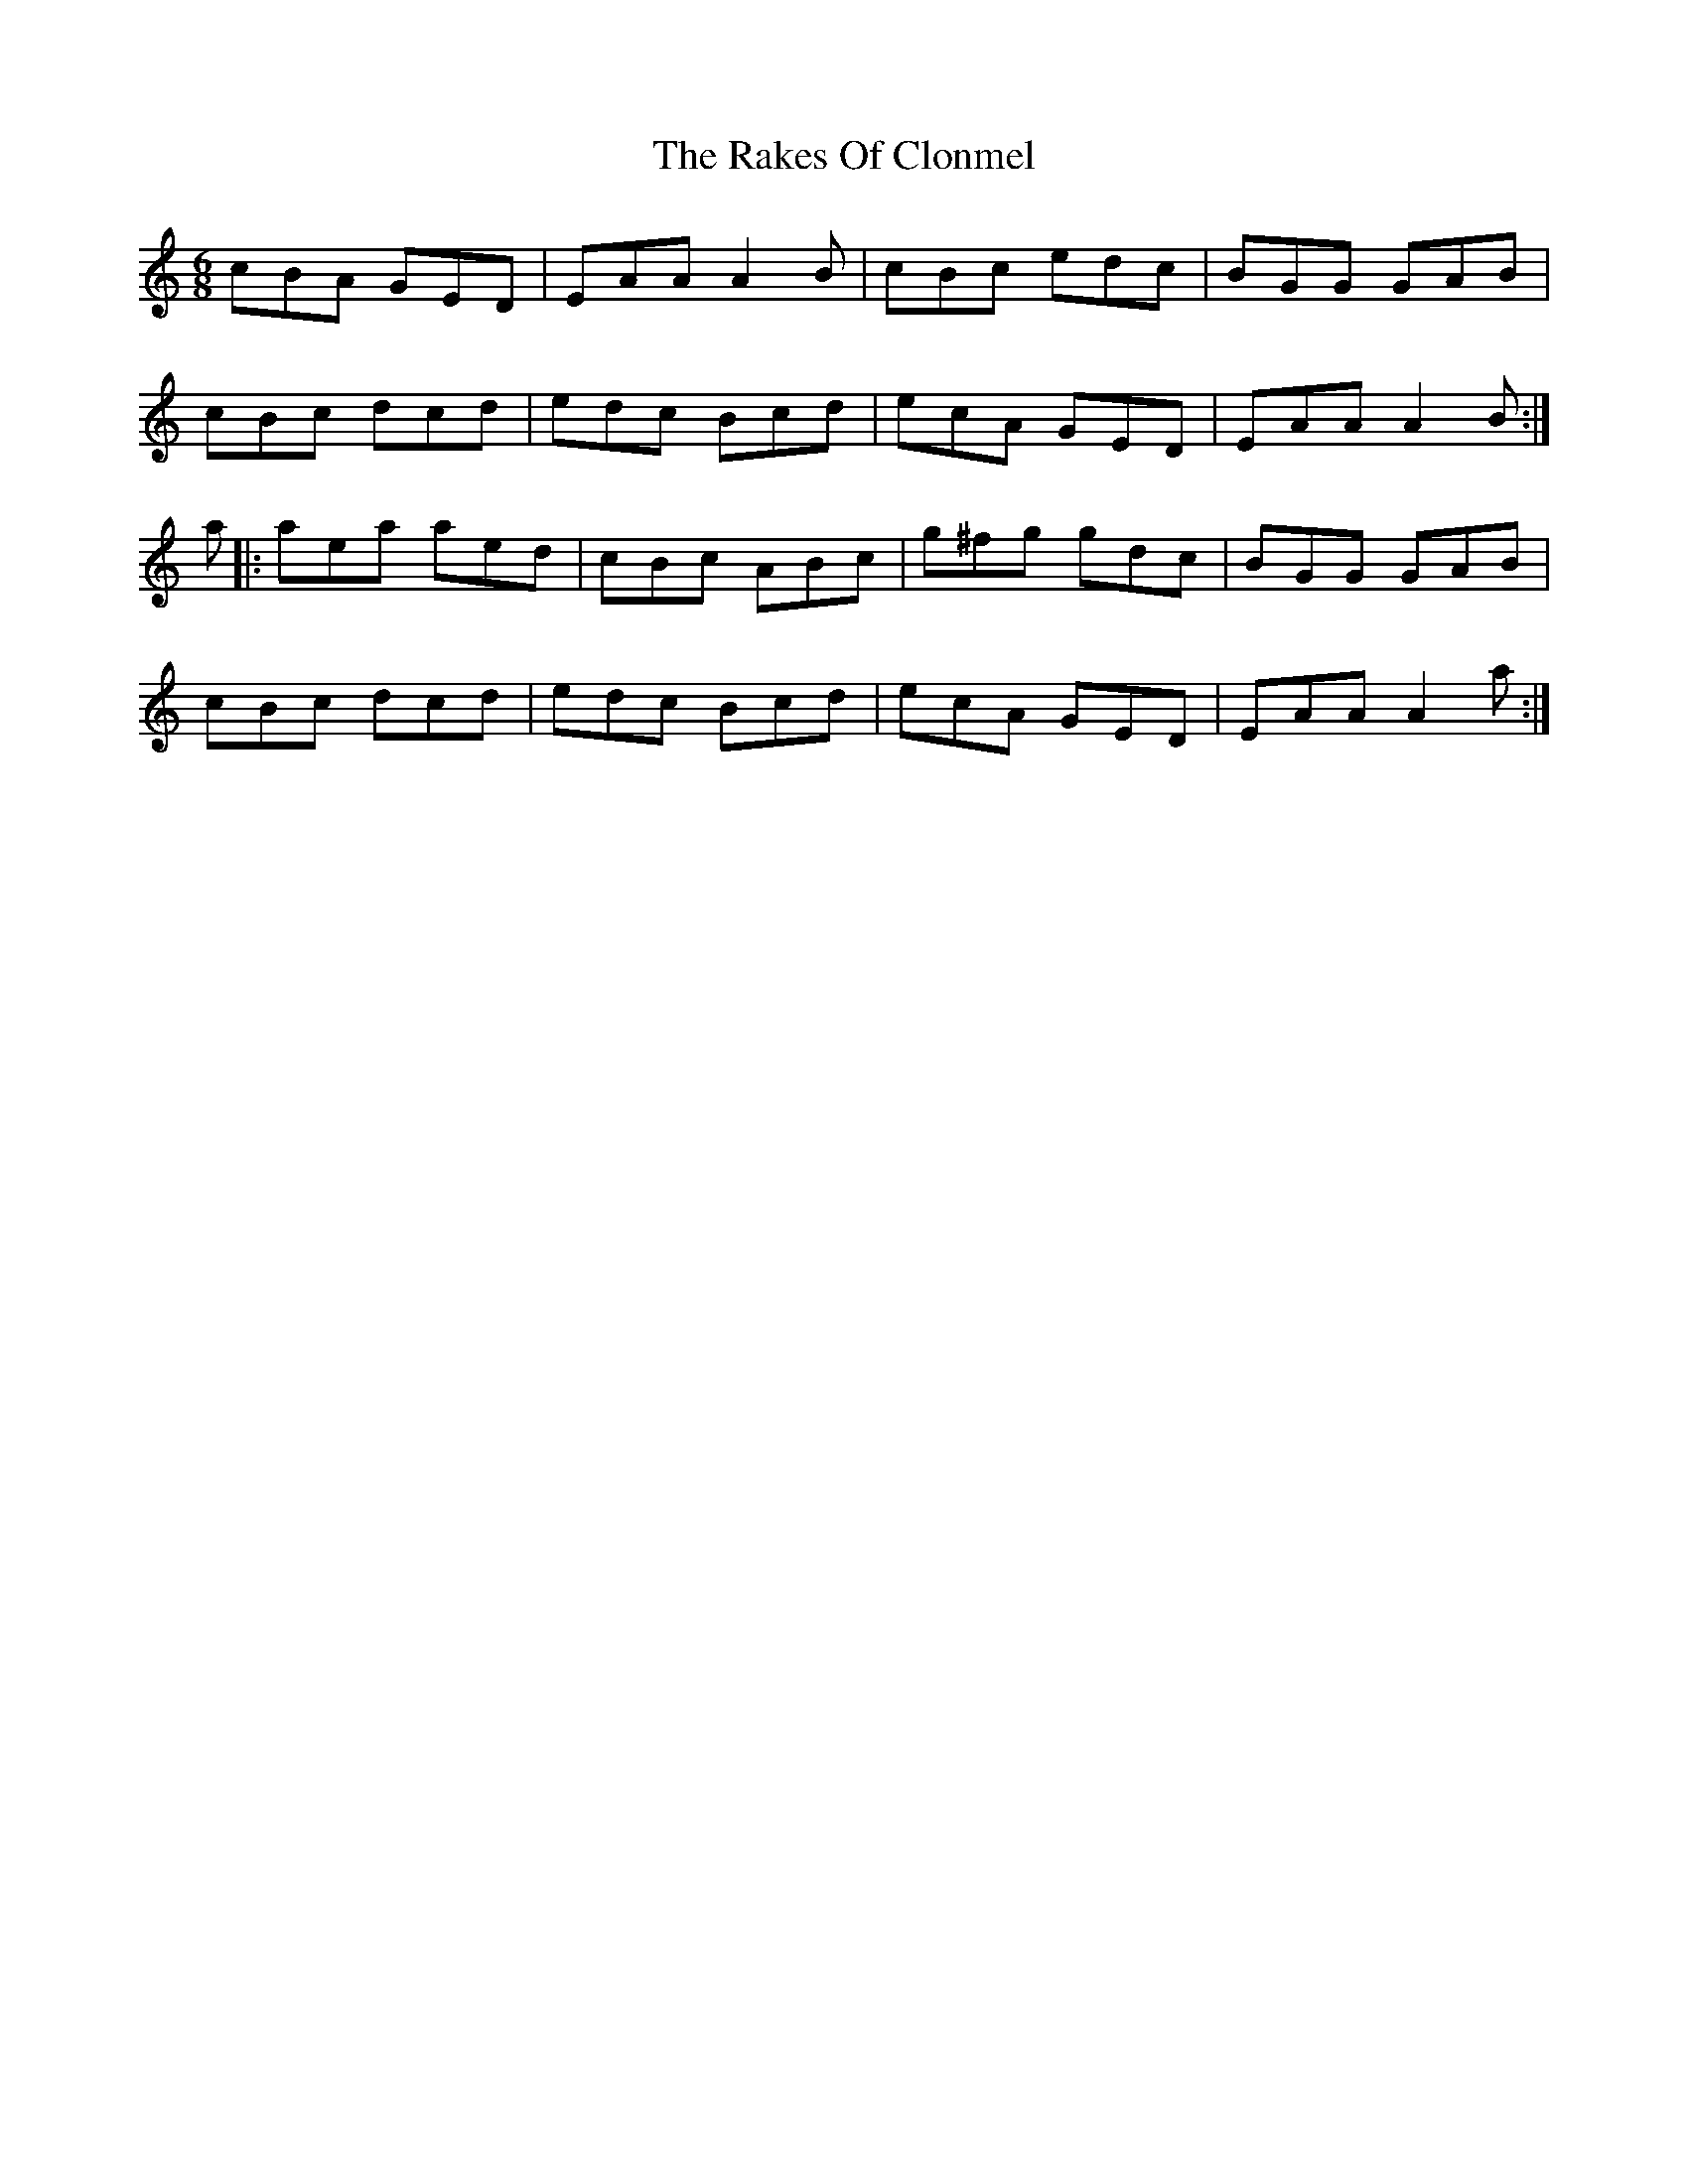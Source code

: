 X: 2
T: Rakes Of Clonmel, The
Z: Zina Lee
S: https://thesession.org/tunes/1130#setting14393
R: jig
M: 6/8
L: 1/8
K: Amin
cBA GED|EAA A2B|cBc edc|BGG GAB|cBc dcd|edc Bcd|ecA GED|EAA A2B:|a|:aea aed|cBc ABc|g^fg gdc|BGG GAB|cBc dcd|edc Bcd|ecA GED|EAA A2a:|
